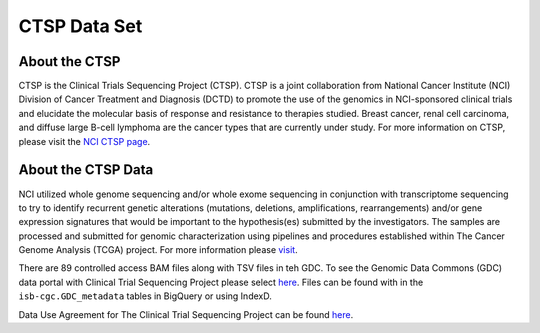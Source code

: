 *******************************************
CTSP Data Set
*******************************************

About the CTSP
--------------

CTSP is the Clinical Trials Sequencing Project (CTSP). CTSP is a joint collaboration from National Cancer Institute (NCI) Division of Cancer Treatment and Diagnosis (DCTD) to promote the use of the genomics in NCI-sponsored clinical trials and elucidate the molecular basis of response and resistance to therapies studied. Breast cancer, renal cell carcinoma, and diffuse large B-cell lymphoma are the cancer types that are currently under study. For more information on CTSP, please visit the `NCI CTSP page <https://www.cancer.gov/about-nci/organization/ccg/research/structural-genomics/clinical-trial-sequencing>`_.  


About the CTSP Data
-------------------

NCI utilized whole genome sequencing and/or whole exome sequencing in conjunction with transcriptome sequencing to try to identify recurrent genetic alterations (mutations, deletions, amplifications, rearrangements) and/or gene expression signatures that would be important to the hypothesis(es) submitted by the investigators. The samples are processed and submitted for genomic characterization using pipelines and procedures established within The Cancer Genome Analysis (TCGA) project. For more information please `visit <https://www.ncbi.nlm.nih.gov/projects/gap/cgi-bin/study.cgi?study_id=phs001175.v2.p2>`_. 

There are 89 controlled access BAM files along with TSV files in teh GDC. To see the Genomic Data Commons (GDC) data portal with Clinical Trial Sequencing Project please select `here <https://portal.gdc.cancer.gov/repository?facetTab=files&filters=%7B%22op%22%3A%22and%22%2C%22content%22%3A%5B%7B%22op%22%3A%22in%22%2C%22content%22%3A%7B%22field%22%3A%22cases.project.program.name%22%2C%22value%22%3A%5B%22CTSP%22%5D%7D%7D%5D%7D&searchTableTab=cases>`_. Files can be found with in the ``isb-cgc.GDC_metadata`` tables in BigQuery or using IndexD.

Data Use Agreement for The Clinical Trial Sequencing Project can be found `here <https://dbgap.ncbi.nlm.nih.gov/aa/wga.cgi?view_pdf&stacc=phs001175.v2.p2>`_. 
